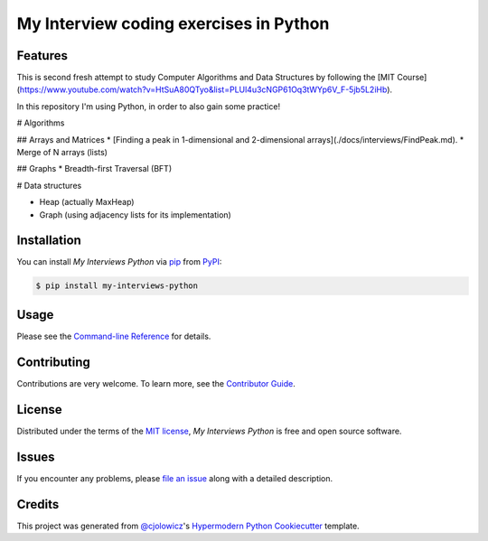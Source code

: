 My Interview coding exercises in Python
====================

|PyPI| |Status| |Python Version| |License|

|Read the Docs| |Tests| |Codecov|

|pre-commit| |Black|

.. |PyPI| image:: https://img.shields.io/pypi/v/my-interviews-python.svg
   :target: https://pypi.org/project/my-interviews-python/
   :alt: PyPI
.. |Status| image:: https://img.shields.io/pypi/status/my-interviews-python.svg
   :target: https://pypi.org/project/my-interviews-python/
   :alt: Status
.. |Python Version| image:: https://img.shields.io/pypi/pyversions/my-interviews-python
   :target: https://pypi.org/project/my-interviews-python
   :alt: Python Version
.. |License| image:: https://img.shields.io/pypi/l/my-interviews-python
   :target: https://opensource.org/licenses/MIT
   :alt: License
.. |Read the Docs| image:: https://img.shields.io/readthedocs/my-interviews-python/latest.svg?label=Read%20the%20Docs
   :target: https://my-interviews-python.readthedocs.io/
   :alt: Read the documentation at https://my-interviews-python.readthedocs.io/
.. |Tests| image:: https://github.com/scalasm/my-interviews-python/workflows/Tests/badge.svg
   :target: https://github.com/scalasm/my-interviews-python/actions?workflow=Tests
   :alt: Tests
.. |Codecov| image:: https://codecov.io/gh/scalasm/my-interviews-python/branch/main/graph/badge.svg
   :target: https://codecov.io/gh/scalasm/my-interviews-python
   :alt: Codecov
.. |pre-commit| image:: https://img.shields.io/badge/pre--commit-enabled-brightgreen?logo=pre-commit&logoColor=white
   :target: https://github.com/pre-commit/pre-commit
   :alt: pre-commit
.. |Black| image:: https://img.shields.io/badge/code%20style-black-000000.svg
   :target: https://github.com/psf/black
   :alt: Black


Features
--------

This is second fresh attempt to study Computer Algorithms and Data Structures by following the
[MIT Course](https://www.youtube.com/watch?v=HtSuA80QTyo&list=PLUl4u3cNGP61Oq3tWYp6V_F-5jb5L2iHb).

In this repository I'm using Python, in order to also gain some practice!

# Algorithms

## Arrays and Matrices
* [Finding a peak in 1-dimensional and 2-dimensional arrays](./docs/interviews/FindPeak.md).
* Merge of N arrays (lists)

## Graphs
* Breadth-first Traversal (BFT)

# Data structures

* Heap (actually MaxHeap)
* Graph (using adjacency lists for its implementation)

Installation
------------

You can install *My Interviews Python* via pip_ from PyPI_:

.. code:: console

   $ pip install my-interviews-python


Usage
-----

Please see the `Command-line Reference <Usage_>`_ for details.


Contributing
------------

Contributions are very welcome.
To learn more, see the `Contributor Guide`_.


License
-------

Distributed under the terms of the `MIT license`_,
*My Interviews Python* is free and open source software.


Issues
------

If you encounter any problems,
please `file an issue`_ along with a detailed description.


Credits
-------

This project was generated from `@cjolowicz`_'s `Hypermodern Python Cookiecutter`_ template.

.. _@cjolowicz: https://github.com/cjolowicz
.. _Cookiecutter: https://github.com/audreyr/cookiecutter
.. _MIT license: https://opensource.org/licenses/MIT
.. _PyPI: https://pypi.org/
.. _Hypermodern Python Cookiecutter: https://github.com/cjolowicz/cookiecutter-hypermodern-python
.. _file an issue: https://github.com/scalasm/my-interviews-python/issues
.. _pip: https://pip.pypa.io/
.. github-only
.. _Contributor Guide: CONTRIBUTING.rst
.. _Usage: https://my-interviews-python.readthedocs.io/en/latest/usage.html

